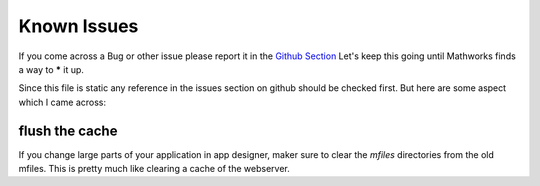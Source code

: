 Known Issues
============

If you come across a Bug or other issue please report it  in the `Github Section <https://github.com/erkandem/mlAppFlex/issues>`_
Let's keep this going until Mathworks finds a way to ***** it up.

Since this file is static any reference in the issues section on github should be checked first.
But here are some aspect which I came across:


flush the cache
^^^^^^^^^^^^^^^^

If you change large parts of your application in app designer, maker sure to 
clear the `mfiles` directories from the old mfiles.
This is pretty much like clearing a cache of the webserver.

